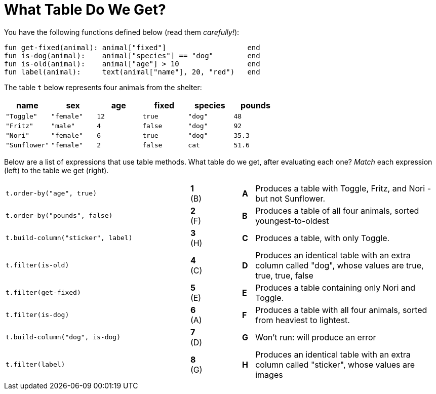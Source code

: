 = What Table Do We Get?

You have the following functions defined below  (read them _carefully!_):

  fun get-fixed(animal): animal["fixed"]                   end
  fun is-dog(animal):    animal["species"] == "dog"        end
  fun is-old(animal):    animal["age"] > 10                end
  fun label(animal):     text(animal["name"], 20, "red")   end

The table `t` below represents four animals from the shelter:

[cols='6',options="header"]
|===
| name
| sex
| age
| fixed
| species
| pounds

| `"Toggle"`
| `"female"`
| `12`
| `true`
| `"dog"`
| `48`

| `"Fritz"`
| `"male"`
| `4`
| `false`
| `"dog"`
| `92`

| `"Nori"`
| `"female"`
| `6`
| `true`
| `"dog"`
| `35.3`

| `"Sunflower"`
| `"female"`
| `2`
| `false`
| `cat`
| `51.6`

|===

Below are a list of expressions that use table methods. What table do we get, after evaluating each one? _Match_ each expression (left) to the table we get (right).

[cols=">.^15a, ^.^1a, 3, ^.^1a, .^15a",stripes="none",grid="none",frame="none"]
|===

| `t.order-by("age", true)`
|*1* (B) ||*A*
| Produces a table with Toggle, Fritz, and Nori - but not Sunflower.

| `t.order-by("pounds", false)`
|*2* (F) ||*B*
| Produces a table of all four animals, sorted youngest-to-oldest

| `t.build-column("sticker", label)`
|*3* (H) ||*C*
| Produces a table, with only Toggle.

| `t.filter(is-old)`
|*4* +(C)+||*D*
| Produces an identical table with an extra column called "dog", whose values are true, true, true, false

| `t.filter(get-fixed)`
|*5* (E) ||*E*
| Produces a table containing only Nori and Toggle.

| `t.filter(is-dog)`
|*6* (A) ||*F*
| Produces a table with all four animals, sorted from heaviest to lightest.

| `t.build-column("dog", is-dog)`
|*7* (D) ||*G*
| Won’t run: will produce an error

| `t.filter(label)`
|*8* (G) ||*H*
| Produces an identical table with an extra column called "sticker", whose values are images

|===

